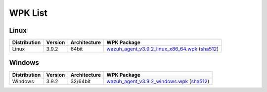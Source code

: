 .. Copyright (C) 2019 Wazuh, Inc.

.. _wpk-list:

WPK List
========

Linux
-----

+--------------+---------+--------------+---------------------------------------------------------------------------------------------------------------------------------------------------------------------------------------------------------------------------+
| Distribution | Version | Architecture | WPK Package                                                                                                                                                                                                               |
+==============+=========+==============+===========================================================================================================================================================================================================================+
|    Linux     |  3.9.2  |    64bit     | `wazuh_agent_v3.9.2_linux_x86_64.wpk <https://packages.wazuh.com/wpk/linux/x86_64/wazuh_agent_v3.9.2_linux_x86_64.wpk>`_ (`sha512 <https://packages.wazuh.com/3.x/checksums/wazuh_agent_v3.9.2_linux_x86_64.wpk.sha512>`_)|
+--------------+---------+--------------+---------------------------------------------------------------------------------------------------------------------------------------------------------------------------------------------------------------------------+

Windows
-------

+--------------+---------+--------------+-------------------------------------------------------------------------------------------------------------------------------------------------------------------------------------------------------+
| Distribution | Version | Architecture | WPK Package                                                                                                                                                                                           |
+==============+=========+==============+=======================================================================================================================================================================================================+
|   Windows    |  3.9.2  |   32/64bit   | `wazuh_agent_v3.9.2_windows.wpk <https://packages.wazuh.com/wpk/windows/wazuh_agent_v3.9.2_windows.wpk>`_ (`sha512 <https://packages.wazuh.com/3.x/checksums/wazuh_agent_v3.9.2_windows.wpk.sha512>`_)|
+--------------+---------+--------------+-------------------------------------------------------------------------------------------------------------------------------------------------------------------------------------------------------+
